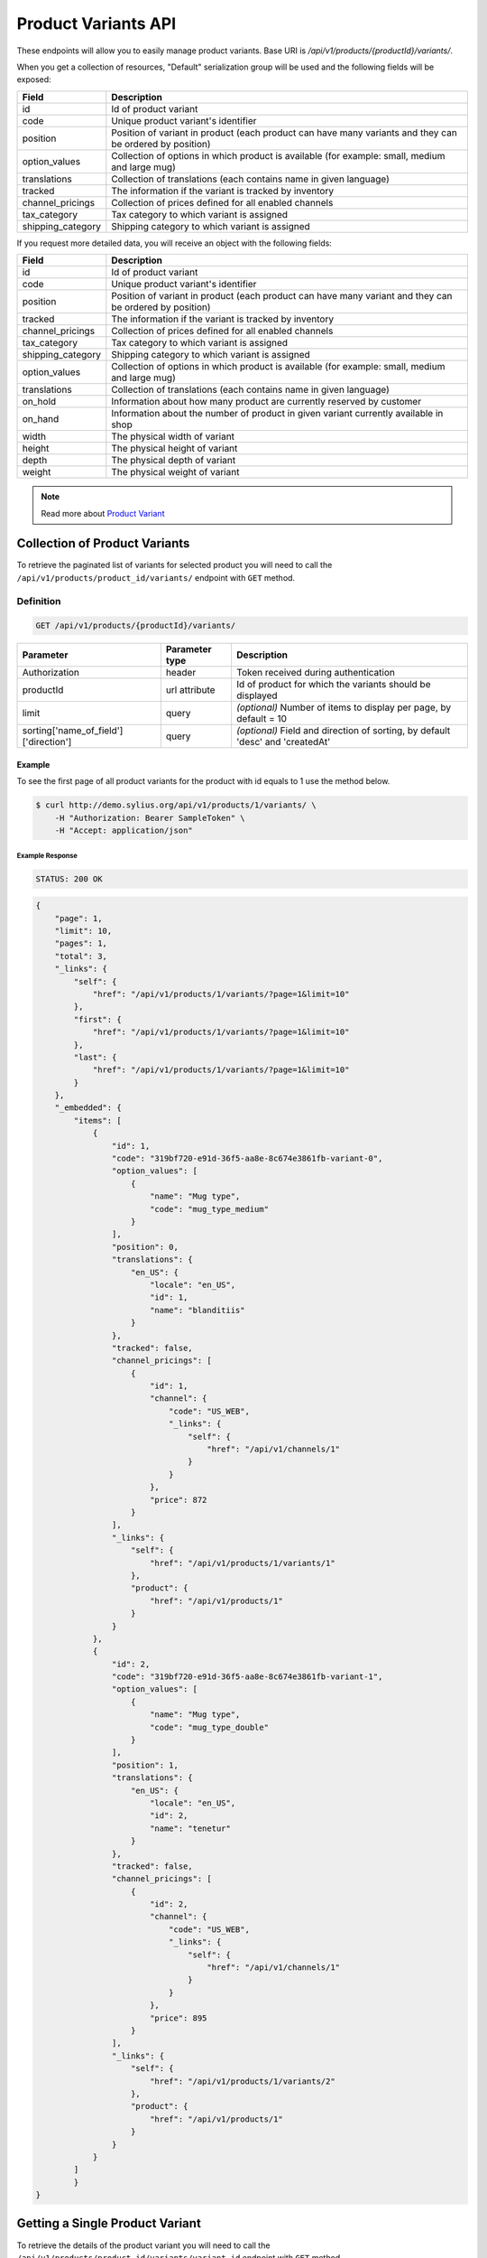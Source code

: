 Product Variants API
====================

These endpoints will allow you to easily manage product variants. Base URI is `/api/v1/products/{productId}/variants/`.

When you get a collection of resources, "Default" serialization group will be used and the following fields will be exposed:

+-------------------+------------------------------------------------------------------------------------------------+
| Field             | Description                                                                                    |
+===================+================================================================================================+
| id                | Id of product variant                                                                          |
+-------------------+------------------------------------------------------------------------------------------------+
| code              | Unique product variant's identifier                                                            |
+-------------------+------------------------------------------------------------------------------------------------+
| position          | Position of variant in product                                                                 |
|                   | (each product can have many variants and they can be ordered by position)                      |
+-------------------+------------------------------------------------------------------------------------------------+
| option_values     | Collection of options in which product is available (for example: small, medium and large mug) |
+-------------------+------------------------------------------------------------------------------------------------+
| translations      | Collection of translations (each contains name in given language)                              |
+-------------------+------------------------------------------------------------------------------------------------+
| tracked           | The information if the variant is tracked by inventory                                         |
+-------------------+------------------------------------------------------------------------------------------------+
| channel_pricings  | Collection of prices defined for all enabled channels                                          |
+-------------------+------------------------------------------------------------------------------------------------+
| tax_category      | Tax category to which variant is assigned                                                      |
+-------------------+------------------------------------------------------------------------------------------------+
| shipping_category | Shipping category to which variant is assigned                                                 |
+-------------------+------------------------------------------------------------------------------------------------+

If you request more detailed data, you will receive an object with the following fields:

+-------------------+------------------------------------------------------------------------------------------------+
| Field             | Description                                                                                    |
+===================+================================================================================================+
| id                | Id of product variant                                                                          |
+-------------------+------------------------------------------------------------------------------------------------+
| code              | Unique product variant's identifier                                                            |
+-------------------+------------------------------------------------------------------------------------------------+
| position          | Position of variant in product                                                                 |
|                   | (each product can have many variant and they can be ordered by position)                       |
+-------------------+------------------------------------------------------------------------------------------------+
| tracked           | The information if the variant is tracked by inventory                                         |
+-------------------+------------------------------------------------------------------------------------------------+
| channel_pricings  | Collection of prices defined for all enabled channels                                          |
+-------------------+------------------------------------------------------------------------------------------------+
| tax_category      | Tax category to which variant is assigned                                                      |
+-------------------+------------------------------------------------------------------------------------------------+
| shipping_category | Shipping category to which variant is assigned                                                 |
+-------------------+------------------------------------------------------------------------------------------------+
| option_values     | Collection of options in which product is available (for example: small, medium and large mug) |
+-------------------+------------------------------------------------------------------------------------------------+
| translations      | Collection of translations (each contains name in given language)                              |
+-------------------+------------------------------------------------------------------------------------------------+
| on_hold           | Information about how many product are currently reserved by customer                          |
+-------------------+------------------------------------------------------------------------------------------------+
| on_hand           | Information about the number of product in given variant currently available in shop           |
+-------------------+------------------------------------------------------------------------------------------------+
| width             | The physical width of variant                                                                  |
+-------------------+------------------------------------------------------------------------------------------------+
| height            | The physical height of variant                                                                 |
+-------------------+------------------------------------------------------------------------------------------------+
| depth             | The physical depth of variant                                                                  |
+-------------------+------------------------------------------------------------------------------------------------+
| weight            | The physical weight of variant                                                                 |
+-------------------+------------------------------------------------------------------------------------------------+

.. note::

    Read more about `Product Variant`__

__ http://docs.sylius.org/en/latest/components/Product/models.html#variant

Collection of Product Variants
------------------------------

To retrieve the paginated list of variants for selected product you will need to call the ``/api/v1/products/product_id/variants/`` endpoint with ``GET`` method.

Definition
^^^^^^^^^^

.. code-block:: text

    GET /api/v1/products/{productId}/variants/

+---------------------------------------+----------------+----------------------------------------------------------+
| Parameter                             | Parameter type | Description                                              |
+=======================================+================+==========================================================+
| Authorization                         | header         | Token received during authentication                     |
+---------------------------------------+----------------+----------------------------------------------------------+
| productId                             | url attribute  | Id of product for which the variants should be displayed |
+---------------------------------------+----------------+----------------------------------------------------------+
| limit                                 | query          | *(optional)* Number of items to display per page,        |
|                                       |                | by default = 10                                          |
+---------------------------------------+----------------+----------------------------------------------------------+
| sorting['name_of_field']['direction'] | query          | *(optional)* Field and direction of sorting,             |
|                                       |                | by default 'desc' and 'createdAt'                        |
+---------------------------------------+----------------+----------------------------------------------------------+

Example
.......

To see the first page of all product variants for the product with id equals to 1 use the method below.

.. code-block:: bash

    $ curl http://demo.sylius.org/api/v1/products/1/variants/ \
        -H "Authorization: Bearer SampleToken" \
        -H "Accept: application/json"

Example Response
~~~~~~~~~~~~~~~~

.. code-block:: text

    STATUS: 200 OK

.. code-block:: json

    {
        "page": 1,
        "limit": 10,
        "pages": 1,
        "total": 3,
        "_links": {
            "self": {
                "href": "/api/v1/products/1/variants/?page=1&limit=10"
            },
            "first": {
                "href": "/api/v1/products/1/variants/?page=1&limit=10"
            },
            "last": {
                "href": "/api/v1/products/1/variants/?page=1&limit=10"
            }
        },
        "_embedded": {
            "items": [
                {
                    "id": 1,
                    "code": "319bf720-e91d-36f5-aa8e-8c674e3861fb-variant-0",
                    "option_values": [
                        {
                            "name": "Mug type",
                            "code": "mug_type_medium"
                        }
                    ],
                    "position": 0,
                    "translations": {
                        "en_US": {
                            "locale": "en_US",
                            "id": 1,
                            "name": "blanditiis"
                        }
                    },
                    "tracked": false,
                    "channel_pricings": [
                        {
                            "id": 1,
                            "channel": {
                                "code": "US_WEB",
                                "_links": {
                                    "self": {
                                        "href": "/api/v1/channels/1"
                                    }
                                }
                            },
                            "price": 872
                        }
                    ],
                    "_links": {
                        "self": {
                            "href": "/api/v1/products/1/variants/1"
                        },
                        "product": {
                            "href": "/api/v1/products/1"
                        }
                    }
                },
                {
                    "id": 2,
                    "code": "319bf720-e91d-36f5-aa8e-8c674e3861fb-variant-1",
                    "option_values": [
                        {
                            "name": "Mug type",
                            "code": "mug_type_double"
                        }
                    ],
                    "position": 1,
                    "translations": {
                        "en_US": {
                            "locale": "en_US",
                            "id": 2,
                            "name": "tenetur"
                        }
                    },
                    "tracked": false,
                    "channel_pricings": [
                        {
                            "id": 2,
                            "channel": {
                                "code": "US_WEB",
                                "_links": {
                                    "self": {
                                        "href": "/api/v1/channels/1"
                                    }
                                }
                            },
                            "price": 895
                        }
                    ],
                    "_links": {
                        "self": {
                            "href": "/api/v1/products/1/variants/2"
                        },
                        "product": {
                            "href": "/api/v1/products/1"
                        }
                    }
                }
            ]
	    }
    }

Getting a Single Product Variant
--------------------------------

To retrieve the details of the product variant you will need to call the ``/api/v1/products/product_id/variants/variant_id`` endpoint with ``GET`` method.

Definition
^^^^^^^^^^

.. code-block:: text

    GET /api/v1/products/{productId}/variants/{id}

+---------------+----------------+----------------------------------------------------------+
| Parameter     | Parameter type | Description                                              |
+===============+================+==========================================================+
| Authorization | header         | Token received during authentication                     |
+---------------+----------------+----------------------------------------------------------+
| id            | url attribute  | Id of requested resource                                 |
+---------------+----------------+----------------------------------------------------------+
| productId     | url attribute  | Id of product for which the variants should be displayed |
+---------------+----------------+----------------------------------------------------------+

Example
.......

To see the details for the the product variant with id equals to 1, which is defined for the product with id equals to 1 use the method below.

.. code-block:: bash

    $ curl http://demo.sylius.org/api/v1/products/1/variants/1 \
        -H "Authorization: Bearer SampleToken" \
        -H "Accept: application/json"

Example Response
~~~~~~~~~~~~~~~~

.. code-block:: text

    STATUS: 200 OK

.. code-block:: json

    {
        "id": 1,
        "code": "319bf720-e91d-36f5-aa8e-8c674e3861fb-variant-0",
        "option_values": [
            {
                "name": "Mug type",
                "code": "mug_type_medium"
            }
        ],
        "position": 0,
        "translations": {
            "en_US": {
                "locale": "en_US",
                "id": 1,
                "name": "blanditiis"
            }
        },
        "on_hold": 0,
        "on_hand": 1,
        "tracked": false,
        "channel_pricings": [
            {
                "id": 1,
                "channel": {
                    "id": 1,
                    "code": "US_WEB",
                    "name": "US Web Store",
                    "hostname": "localhost:8000",
                    "color": "Sienna",
                    "created_at": "2017-01-27T11:09:49+0100",
                    "updated_at": "2017-01-27T11:09:49+0100",
                    "enabled": true,
                    "tax_calculation_strategy": "order_items_based",
                    "_links": {
                        "self": {
                            "href": "/api/v1/channels/1"
                        }
                    }
                },
                "price": 872
            }
        ],
        "_links": {
            "self": {
                "href": "/api/v1/products/1/variants/1"
            },
            "product": {
                "href": "/api/v1/products/1"
            }
	    }
    }

Creating a Product Variant
--------------------------

To create new product variant you will need to call the ``/api/v1/products/product_id/variants/`` endpoint with ``POST`` method.

Definition
^^^^^^^^^^

.. code-block:: text

    POST /api/v1/products/1/variants/

+---------------+----------------+----------------------------------------------------------+
| Parameter     | Parameter type | Description                                              |
+===============+================+==========================================================+
| Authorization | header         | Token received during authentication                     |
+---------------+----------------+----------------------------------------------------------+
| id            | url attribute  | Id of requested resource                                 |
+---------------+----------------+----------------------------------------------------------+
| productId     | url attribute  | Id of product for which the variants should be displayed |
+---------------+----------------+----------------------------------------------------------+
| code          | request        | **(unique)** Product variant identifier                  |
+---------------+----------------+----------------------------------------------------------+

Example
.......

To create new product variant for the product with id equals to 1 use the below method.

.. code-block:: bash

    $ curl http://demo.sylius.org/api/v1/products/62/variants/ \
        -H "Authorization: Bearer SampleToken" \
        -H "Content-Type: application/json" \
        -X POST \
        --data '
            {
	            "code": "MONSTER_MUG"
            }
        '

Example Response
~~~~~~~~~~~~~~~~

.. code-block:: text

    STATUS: 201 Created

.. code-block:: json

    {
        "id": 333,
        "code": "MONSTER_MUG",
        "option_values": [],
        "position": 3,
        "translations": [],
        "on_hold": 0,
        "on_hand": 0,
        "tracked": false,
        "channel_pricings": [],
        "_links": {
            "self": {
                "href": "/api/v1/products/1/variants/333"
            },
            "product": {
                "href": "/api/v1/products/1"
            }
        }
    }

.. warning::

    If you try to create a resource without code, you will receive a `400 Bad Request` error.

Example
.......

.. code-block:: bash

    $ curl http://demo.sylius.org/api/v1/products/1/variants/ \
        -H "Authorization: Bearer SampleToken" \
        -H "Accept: application/json" \
        -X POST

Example Response
~~~~~~~~~~~~~~~~

.. code-block:: text

    STATUS: 400 Bad Request

.. code-block:: json

    {
        "code":400,
        "message":"Validation Failed",
        "errors": {
            "children": {
                "enabled":{},
                "translations":{},
                "attributes":{},
                "associations":{},
                "channels":{},
                "mainTaxon":{},
                "productTaxons":{},
                "images":{},
                "code":{
                    "errors":["Please enter product code."]
                },
                "options":{}
            }
        }
    }

You can also create a product variant with additional (not required) fields:

+--------------------------------------+----------------+-------------------------------------------------------------------------------------------------------------+
| Parameter                            | Parameter type | Description                                                                                                 |
+======================================+================+=============================================================================================================+
| Authorization                        | header         | Token received during authentication                                                                        |
+--------------------------------------+----------------+-------------------------------------------------------------------------------------------------------------+
| id                                   | url attribute  | Id of requested resource                                                                                    |
+--------------------------------------+----------------+-------------------------------------------------------------------------------------------------------------+
| productId                            | url attribute  | Id of product for which the variants should be displayed                                                    |
+--------------------------------------+----------------+-------------------------------------------------------------------------------------------------------------+
| code                                 | request        | **(unique)** Product variant identifier                                                                     |
+--------------------------------------+----------------+-------------------------------------------------------------------------------------------------------------+
|translations['locale_code']['name']   | request        | *(optional)* Name of the product variant                                                                    |
+--------------------------------------+----------------+-------------------------------------------------------------------------------------------------------------+
| position                             | request        | *(optional)* Position of variant in product                                                                 |
+--------------------------------------+----------------+-------------------------------------------------------------------------------------------------------------+
| tracked                              | request        | *(optional)* The information if the variant is tracked by inventory (true or false)                         |
+--------------------------------------+----------------+-------------------------------------------------------------------------------------------------------------+
| channel_pricings                     | request        | *(optional)* Collection of objects which contains prices for all enabled channels                           |
+--------------------------------------+----------------+-------------------------------------------------------------------------------------------------------------+
| tax_category                         | request        | *(optional)* Code of object which provides information about tax category to which variant is assigned      |
+--------------------------------------+----------------+-------------------------------------------------------------------------------------------------------------+
| shipping_category                    | request        | *(optional)* Code of object which provides information about shipping category to which variant is assigned |
+--------------------------------------+----------------+-------------------------------------------------------------------------------------------------------------+
| option_values                        | request        | *(optional)* Object with information about ProductOption (by code) and ProductOptionValue (by code)         |
+--------------------------------------+----------------+-------------------------------------------------------------------------------------------------------------+
| onHand                               | request        | *(optional)* Information about the number of product in given variant currently available in shop           |
+--------------------------------------+----------------+-------------------------------------------------------------------------------------------------------------+
| width                                | request        | *(optional)* The width of variant                                                                           |
+--------------------------------------+----------------+-------------------------------------------------------------------------------------------------------------+
| height                               | request        | *(optional)* The height of variant                                                                          |
+--------------------------------------+----------------+-------------------------------------------------------------------------------------------------------------+
| depth                                | request        | *(optional)* The depth of variant                                                                           |
+--------------------------------------+----------------+-------------------------------------------------------------------------------------------------------------+
| weight                               | request        | *(optional)* The weight of variant                                                                          |
+--------------------------------------+----------------+-------------------------------------------------------------------------------------------------------------+

.. warning::

    Channels must be created and enabled before the prices will be defined for they.

Example
.......

Here is an example of creating a product variant with additional data for the product with id equals to 62.

.. code-block:: bash

    $ curl http://demo.sylius.org/api/v1/products/62/variants/ \
        -H "Authorization: Bearer SampleToken" \
        -H "Content-Type: application/json" \
        -X POST \
        --data '
            {
                "code": "Small_MUG",
                "translations": {
                        "en__US": {
                            "name": "Small Mug"
                    }
                },
                "channel_pricings": [
                    {
                        "price": "1243"
                    },
                    {
                        "price": "342"
                    }
                ],
                "tracked": true,
                "on_hand": 5,
                "tax_category": "other",
                "shipping_category": "default",
                "option_values": {
                    "type": "small"
                },
                "width": 5,
                "height": 10,
                "depth": 15,
                "weight": 20
            }
        '

Example Response
~~~~~~~~~~~~~~~~

.. code-block:: text

    STATUS: 201 Created

.. code-block:: json

    {
        "id": 345,
        "code": "SMALL_MUG",
        "option_values": [
            {
                "name": "type",
                "code": "small"
            }
        ],
        "position": 1,
        "translations": {
            "en_US": {
                "locale": "en_US",
                "id": 345,
                "name": "Small Mug"
            }
        },
        "on_hold": 0,
        "on_hand": 5,
        "tracked": true,
        "weight": 20,
        "width": 5,
        "height": 10,
        "depth": 15,
        "tax_category": {
            "id": 3,
            "code": "other",
            "name": "Other",
            "description": "Vel aut quam ut libero consequuntur. Sit aut ad soluta reprehenderit vel.",
            "created_at": "2017-01-27T11:09:49+0100",
            "updated_at": "2017-01-27T11:09:49+0100",
            "_links": {
                "self": {
                    "href": "/api/v1/tax-categories/3"
                }
            }
        },
        "shipping_category": {
            "id": 1,
            "code": "default",
            "name": "Default shipping category",
            "created_at": "2017-01-31T11:16:02+0100",
            "updated_at": "2017-01-31T11:16:02+0100",
            "_links": {
                "self": {
                    "href": "/api/v1/shipping-categories/1"
                }
            }
        },
        "channel_pricings": [
            {
                "id": 353,
                "channel": {
                    "id": 1,
                    "code": "US_WEB",
                    "name": "US Web Store",
                    "hostname": "localhost:8000",
                    "color": "Sienna",
                    "created_at": "2017-01-27T11:09:49+0100",
                    "updated_at": "2017-01-27T11:09:49+0100",
                    "enabled": true,
                    "tax_calculation_strategy": "order_items_based",
                    "_links": {
                        "self": {
                            "href": "/api/v1/channels/1"
                        }
                    }
                },
                "price": 124300
            },
            {
                "id": 354,
                "channel": {
                    "id": 2,
                    "code": "asdasd",
                    "name": "dasd",
                    "hostname": "localhost:8081",
                    "created_at": "2017-01-30T11:47:15+0100",
                    "updated_at": "2017-01-30T11:47:15+0100",
                    "enabled": true,
                    "tax_calculation_strategy": "order_items_based",
                    "_links": {
                        "self": {
                            "href": "/api/v1/channels/2"
                        }
                    }
                },
                "price": 34200
            }
        ],
        "_links": {
            "self": {
                "href": "/api/v1/products/62/variants/345"
            },
            "product": {
                "href": "/api/v1/products/62"
            }
        }
    }

Updating Product Variant
------------------------

To full update a product variant you will need to call the ``/api/v1/products/product_id/variants/variant_id`` endpoint with ``PUT`` method.

Definition
^^^^^^^^^^

.. code-block:: text

    PUT /api/v1/products/{productId}/variants/{id}

+---------------+----------------+----------------------------------------------------------+
| Parameter     | Parameter type | Description                                              |
+===============+================+==========================================================+
| Authorization | header         | Token received during authentication                     |
+---------------+----------------+----------------------------------------------------------+
| id            | url attribute  | Id of requested resource                                 |
+---------------+----------------+----------------------------------------------------------+
| productId     | url attribute  | Id of product for which the variants should be displayed |
+---------------+----------------+----------------------------------------------------------+
| code          | request        | **(unique)** Product variant identifier                  |
+---------------+----------------+----------------------------------------------------------+

Example
.......

To full update the product variant with id equals to 342 for the product with id equals to 1 use the below method.

.. code-block:: bash

    curl http://demo.sylius.org/api/v1/products/63/variants/342 \
        -H "Authorization: Bearer SampleToken" \
        -H "Content-Type: application/json" \
        -X PUT \
        --data '
            {
                "translations":{
                    "en__US": {
                        "name": "Small mug"
                    }
                },
                "channel_pricings": [
                    {
                        "price": "1243"
                    },
                    {
                        "price": "342"
                    }
                ],
                "tracked": true,
                "on_hand": 5,
                "tax_category": "other",
                "shipping_category": "default",
                "width": 5,
                "height": 10,
                "depth": 15,
                "weight": 20,
                "option_values": {
                    "type" :"small"
                }
            }
        '

Example Response
~~~~~~~~~~~~~~~~

.. code-block:: text

    STATUS: 204 No Content

To partial update a product variant you will need to call the ``/api/v1/products/product_id/variants/variant_id`` endpoint with ``PATCH`` method.

Definition
^^^^^^^^^^

.. code-block:: text

    PATCH /api/v1/products/{productId}/variants/{id}

+-------------------------------------+----------------+----------------------------------------------------------+
| Parameter                           | Parameter type | Description                                              |
+=====================================+================+==========================================================+
| Authorization                       | header         | Token received during authentication                     |
+-------------------------------------+----------------+----------------------------------------------------------+
| id                                  | url attribute  | Id of requested resource                                 |
+-------------------------------------+----------------+----------------------------------------------------------+
| productId                           | url attribute  | Id of product for which the variants should be displayed |
+-------------------------------------+----------------+----------------------------------------------------------+
| translations['locale_code']['name'] | request        | Name of product variant                                  |
+-------------------------------------+----------------+----------------------------------------------------------+

Example
.......

To partial update the product variant with id equals to 342 for the product with id equals to 1 use the below method.

.. code-block:: bash

    $ curl http://demo.sylius.org/api/v1/products/62/variants/342 \
        -H "Authorization: Bearer SampleToken" \
        -H "Content-Type: application/json" \
        -X PATCH \
        --data '
            {
                "translations": {
                    "de": {
                        "name": "Monsterbecher"
                    }
                }
            }
        '

Example Response
~~~~~~~~~~~~~~~~

.. code-block:: text

    STATUS: 204 No Content

Deleting Product Variant
------------------------

To delete a product variant you will need to call the ``/api/v1/products/product_id/variants/variant_id`` endpoint with ``DELETE`` method.

Definition
^^^^^^^^^^

.. code-block:: text

    DELETE /api/v1/products/{productId}/variants/{id}

+-------------------------------------+----------------+----------------------------------------------------------+
| Parameter                           | Parameter type | Description                                              |
+=====================================+================+==========================================================+
| Authorization                       | header         | Token received during authentication                     |
+-------------------------------------+----------------+----------------------------------------------------------+
| id                                  | url attribute  | Id of requested resource                                 |
+-------------------------------------+----------------+----------------------------------------------------------+
| productId                           | url attribute  | Id of product for which the variants should be displayed |
+-------------------------------------+----------------+----------------------------------------------------------+

Example
.......

To delete the product variant with id equals to 333 from product with id equals to 1 use the method below.

.. code-block:: bash

    $ curl http://demo.sylius.org/api/v1/products/1/variants/333 \
        -H "Authorization: Bearer SampleToken" \
        -H "Accept: application/json" \
        -X DELETE

Example Response
~~~~~~~~~~~~~~~~

.. code-block:: text

    STATUS: 204 No Content
